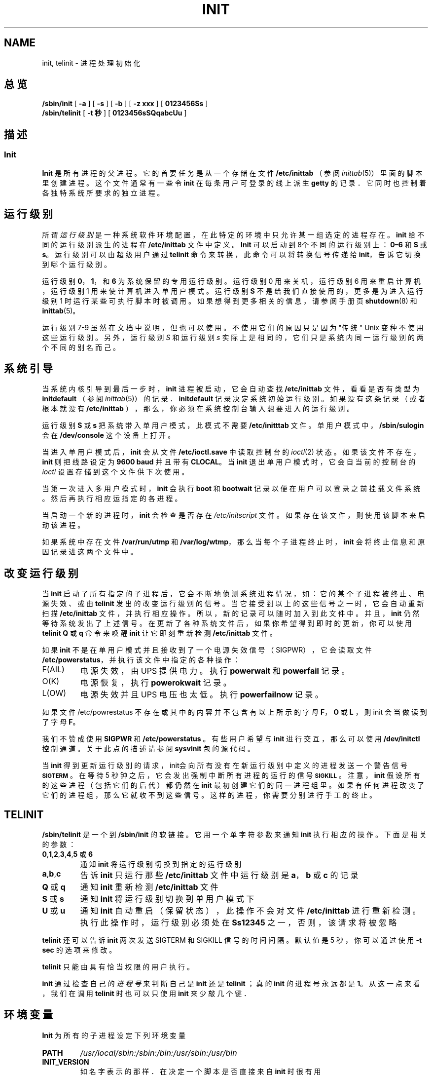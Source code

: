 .\"; 中文版版权所有 soloman, Laser www.linuxforum.net 2000
.TH INIT 8 "11 February 2000" "" "Linux 系统管理员手册"
.SH NAME
init, telinit \- 进程处理初始化
.SH 总览
.B /sbin/init
.RB [ " -a " ]
.RB [ " -s " ]
.RB [ " -b " ]
.RB [ " -z xxx " ]
.RB [ " 0123456Ss " ]
.br
.B /sbin/telinit
.RB [ " \-t 秒 " ]
.RB [ " 0123456sSQqabcUu " ]
.SH 描述
.SS Init
.B Init
是所有进程的父进程。它的首要任务是从一个存储在文件
\fB/etc/inittab\fP （参阅 \fIinittab\fP(5)）
里面的脚本里创建进程。
这个文件通常有一些令 \fBinit\fP 在每条用户可登录的线上派生 \fBgetty\fP 的记录．
它同时也控制着各独特系统所要求的独立进程。
.SH 运行级别
所谓 \fI运行级别\fP 是一种系统软件环境配置，
在此特定的环境中只允许某一组选定的进程存在。
\fBinit\fP 给不同的运行级别派生的进程在 \fB/etc/inittab\fP 
文件中定义。
\fBInit\fP 可以启动到8个不同的运行级别上：
\fB0\(en6\fP 和 \fBS\fP 或 \fBs\fP。运行级别可以由超级用户通过
\fBtelinit\fP 命令来转换，此命令可以将转换信号传递给 \fBinit\fP，
告诉它切换到哪个运行级别。
.PP
运行级别 \fB0\fP，\fB1\fP，和 \fB6\fP 为系统保留的专用运行级别。
运行级别 0 用来关机，运行级别 6 用来重启计算机，
运行级别 1 用来使计算机进入单用户模式。
运行级别 \fBS\fP 不是给我们直接使用的，
更多是为进入运行级别 1 时运行某些可执行脚本时被调用。
如果想得到更多相关的信息，请参阅手册页 \fBshutdown\fP(8) 和 \fBinittab\fP(5)。
.PP
运行级别 7-9 虽然在文档中说明，但也可以使用。
不使用它们的原因只是因为"传统" Unix 变种不使用这些运行级别。
另外，运行级别 \fIS\fP 和运行级别 \fIs\fP 实际上是相同的，
它们只是系统内同一运行级别的两个不同的别名而己。
.SH 系统引导
.PP
当系统内核引导到最后一步时， \fBinit\fP 进程被启动，
它会自动查找 \fB/etc/inittab\fP 文件，看看是否有类型为
\fBinitdefault\fP （参阅 \fIinittab\fP(5)）的记录．
\fBinitdefault\fP 记录决定系统初始运行级别。
如果没有这条记录（或者根本就没有 \fB/etc/inittab\fP ），
那么，你必须在系统控制台输入想要进入的运行级别。
.PP
运行级别 \fBS\fP 或 \fBs\fP 把系统带入单用户模式，
此模式不需要 \fB/etc/initttab\fP 文件。单用户模式中，
\fB/sbin/sulogin\fP 会在  \fB/dev/console\fP 这个设备上打开。
.PP
当进入单用户模式后， \fBinit\fP 会从文件 \fB/etc/ioctl.save\fP
中读取控制台的 \fIioctl\fP(2) 状态。如果该文件不存在，
\fBinit\fP 则把线路设定为 \fB9600 baud\fP 并且带有 \fBCLOCAL\fP。
当 \fBinit\fP 退出单用户模式时，
它会自当前的控制台的 \fIioctl\fP 设置存储到这个文件供下次使用。
.PP
当第一次进入多用户模式时，\fBinit\fP 会执行\fBboot\fP 和 \fBbootwait\fP 
记录以便在用户可以登录之前挂载文件系统。
然后再执行相应运指定的各进程。
.PP
当启动一个新的进程时， \fBinit\fP 会检查是否存在
\fI/etc/initscript\fP 文件。
如果存在该文件，则使用该脚本来启动该进程。
.PP
如果系统中存在文件 \fB/var/run/utmp\fP 和 \fB/var/log/wtmp\fP，
那么当每个子进程终止时，\fBinit\fP 会将终止信息和原因记录进这两个文件中。
.SH 改变运行级别
.PP
当 \fBinit\fP 启动了所有指定的子进程后，
它会不断地侦测系统进程情况，如：它的某个子进程被终止、电源失效、或由
\fBtelinit\fP 发出的改变运行级别的信号。当它接受到以上的这些信号之一时，
它会自动重新扫描 \fB/etc/inittab\fP 文件，并执行相应操作。
所以，新的记录可以随时加入到此文件中。
并且， \fBinit\fP 仍然等待系统发出了上述信号。
在更新了各种系统文件后，如果你希望得到即时的更新，
你可以使用\fBtelinit Q\fP 或 \fBq\fP 命令来唤醒 \fBinit\fP 
让它即刻重新检测\fB/etc/inittab\fP  文件。
.PP
如果 \fBinit\fP 不是在单用户模式并且接收到了一个电源失效信号（SIGPWR），
它会读取文件 \fB/etc/powerstatus\fP，并执行该文件中指定的各种操作：
.IP F(AIL)
电源失效，由 UPS 提供电力。执行 \fBpowerwait\fP 和  \fBpowerfail\fP 记录。
.IP O(K)
电源恢复，执行 \fBpowerokwait\fP 记录。
.IP L(OW)
电源失效并且 UPS 电压也太低。执行 \fBpowerfailnow\fP 记录。
.PP
如果文件 /etc/powrestatus 不存在或其中的内容并不包含有以上所示的字母
\fBF\fP，\fBO\fP 或 \fBL\fP ，则 init 会当做读到了字母 \fBF\fP。
.PP
我们不赞成使用 \fBSIGPWR\fP 和 \fB/etc/powerstatus\fP 。
有些用户希望与 \fBinit\fP 进行交互，那么可以使用 \fB/dev/initctl\fP
控制通道。关于此点的描述请参阅 \fBsysvinit\fP 包的源代码。
.PP
当 \fBinit\fP 得到更新运行级别的请求，
init会向所有没有在新运行级别中定义的进程发送一个警告信号 \s-1\fBSIGTERM\fP\s0 。
在等待 5 秒钟之后，它会发出强制中断所有进程的运行的信号 \s-1\fBSIGKILL\fP\s0 。
注意， \fBinit\fP 假设所有的这些进程（包括它们的后代）都仍然在
\fBinit\fP 最初创建它们的同一进程组里。
如果有任何进程改变了它们的进程组，那么它就收不到这些信号。
这样的进程，你需要分别进行手工的终止。
.SH TELINIT
\fB/sbin/telinit\fP 
是一个到
.BI /sbin/init
的软链接。
它用一个单字符参数来通知 \fBinit\fP 执行相应的操作。
下面是相关的参数：
.IP "\fB0\fP,\fB1\fP,\fB2\fP,\fB3\fP,\fB4\fP,\fB5\fP 或 \fB6\fP" 
通知 \fBinit\fP 将运行级别切换到指定的运行级别
.IP \fBa\fP,\fBb\fP,\fBc\fP 
告诉 \fBinit\fP 只运行那些 \fB/etc/inittab\fP 文件中
运行级别是 \fBa\fP，\fBb\fP 或 \fBc\fP 的记录
.IP "\fBQ\fP 或 \fBq\fP"
通知 \fBinit\fP 重新检测 \fB/etc/inittab\fP 文件
.IP "\fBS\fP 或 \fBs\fP"
通知 \fBinit\fP 将运行级别切换到单用户模式下
.IP "\fBU\fP 或 \fBu\fP"
通知 \fBinit\fP 自动重启（保留状态），
此操作不会对文件\fB/etc/inittab\fP 进行重新检测。
执行此操作时，运行级别必须处在 \fBSs12345\fP 之一，否则，该请求将被忽略
.PP
\fBtelinit\fP 还可以告诉 \fBinit\fP 
两次发送 SIGTERM 和 SIGKILL 信号的时间间隔。
默认值是 5 秒，你可以通过使用 \fB-t sec\fP 的选项来修改。
.PP
\fBtelinit\fP 只能由具有恰当权限的用户执行。
.PP
\fBinit\fP 通过检查自己的 \fI 进程号\fP 来判断自己是
\fBinit\fP 还是 \fBtelinit\fP ；真的 \fBinit\fP 的进程号永远都是 \fB1\fP。
从这一点来看，我们在调用 \fBtelinit\fP 时也可以只使用 \fBinit\fP 
来少敲几个键．
.SH 环境变量
.PP
\fBInit\fP 为所有的子进程设定下列环境变量
.IP \fBPATH\fP
\fI/usr/local/sbin:/sbin:/bin:/usr/sbin:/usr/bin\fP
.IP \fBINIT_VERSION\fP
如名字表示的那样．在决定一个脚本是否直接来自 \fBinit\fP 时很有用
.IP \fBRUNLEVEL\fP
当前系统的运行级别
.IP \fBPREVLEVEL\fP
前次运行的运行级别（仅当改变运行级别时有用）
.IP \fBCONSOLE\fP
系统控制台。此变量是由内核继承而来，如果没有此环境变量的定义，
\fBinit\fP 会使用 \fB/dev/console\fP 做为默认的控制台
.SH 启动标志
在启动系统时可以通过引导管理器（比如，LILO）传递一些启动标志给 \fBinit\fP ，
\fBInit\fP 接受下面几个：
.TP 0.5i
.B -s， S， single
以单用户模式启动系统。按这种模式启动时， \fI/etc/inittab\fP 需要被检查，
并在单用户模式 shell 启动之前会执行引导 rc 脚本。
.PP
.TP 0.5i
.B 1-5
定义需要启动的运行级别
.PP
.TP 0.5i		
.B -b, emergency
不运行任何启动脚本而直接进入单用户模式 shell
.PP
.TP 0.5i
.B -a, auto
如果用缺省命令行从内核引导（没有用户干预），
LILO 引导管理器向命令行增加了单词 \"auto\"．
如果是这样的话， \fBinit\fP 把环境变量 \"AUTOBOOT\" 设置为 \"yes\"．
请注意你不能将这个东西用于任何安全评测 - 用户当然可以在命令行上
手工输入 \"auto\" 或 \-a ．
.PP
.TP 0.5i
.B -z xxx
-z 参数被忽略．你可以用这个选项略微扩展命令行，
这样它可以在堆栈里获得更多空间．然后 \fBInit\fP 就可以操作命令行，
好让 \fBps\fP(1) 显示当前运行级别．
.SH 接口
init监听 /dev 里的一个 \fIfifo\fP ，\fI/dev/initctl\fP，从中获取信息。
\fBTelinit\fP 也使用这些和 init 进行通信。
该界面没有完整的文档。
如果对 init 有兴趣，则可以学习 \fIsrc/\fP 目录中
\fBinit\fP 源文件包中的 \fIinitreq.h\fP 文件。
.SH 信号
init 对以下信号产生响应
.TP 0.5i
.B SIGHUP
当接收到该信号后，init会对
.I /etc/initrunlvl
和
.I /var/log/inirunlvl
文件进行检查。如果这两个文件之一存在而且文件中有 ASCII 字符的运行级别，
init 会转换到相应的新的运行级别。
\fI 此特性只用于向后兼容! \fP ．
通常的情况是该文件并不存在，所以 init 执行类似于
\fB telinit q\fP
这样的操作。
.PP
.TP 0.5i		
.B SIGUSR1
当接收到这个信号量，init 会关闭并重新打开它的控制 fifo，\fB/dev/initctl\fP。
此操作对 /dev 被重新挂载后的启动脚本有用。
.TP 0.5i
.B SIGINT
通常，当用户按了 CTRL-ALT-DEL 键后，内核会向 init 传递此信号。
它所执行的操作与 \fIctrlaltdel\fP 相同。
.TP 0.5i
.B SIGWINCH
当键盘有 \fIKeyboardSignal\fP 按键按下时，内核向 init 传递此信号，
它激活 \fIkbrequest\fP 动作．
.SH 遵循
\fBInit\fP 与 System V 的 init 相兼容。
它与\fI/etc/init.d\fP 和 \fI/etc/rc{runlevel}.d\fP
目录下的脚本紧密地工作在一起。
如果你的系统使用这种惯例，在 \fI/etc/init.d\fP 目录下应该有一个
\fIREADME\fP 文件，它可以很好地解释了这些脚本是如何工作的。
.SH 相关文件
.nf
/etc/inittab
/etc/initscript
/dev/console
/etc/ioctl.save
/var/run/utmp
/var/log/wtmp
/dev/initctl
.fi
.SH 警告
\fBInit\fP 假设进程和进程的后代同属于最初创建它们的进程组．
如果进程改变了它们的进程组，
\fBinit\fP 就无法中止它们，因此，你可能会有两个进程读取一条终端线．
.SH 诊断
如果 \fBinit\fP 发现它的重启次数在最近 2 分钟里超过了 10 次，
它就会认为程序命令串出错了。在系统控制台输出出错信息，并拒绝重新启动，
只有等到 5 分钟以后或用户给 init 一个特定的信号，
它才会重新响应。
这可以防止由于用户在编辑 \fB/etc/inittab\fP 文件时可能出现的输入错误
或由于相关程序被无意删除后导致的大量占用系统资源。
.SH 作者
Miquel  van Smoorenburg (miquels@cistron.nl)
原始帮助手册页作者：Michael Haardt  (u31b3hs@pool.informatik.rwthaachen.de).
.SH 另见
.BR getty (1),
.BR login (1),
.BR sh (1),
.BR who (1),
.BR shutdown(8),
.BR kill (1),
.BR inittab (5),
.BR initscript (5),
.BR utmp (5)
.PP
.SH "[中文版维护人]"
.B 所罗门 <solomen@email.com.cn>
.SH "[中文版最新更新]"
2000/11/26
.SH "[中国 Linux 论坛 man 手册页翻译计划]"
.BI http://cmpp.linuxforum.net
